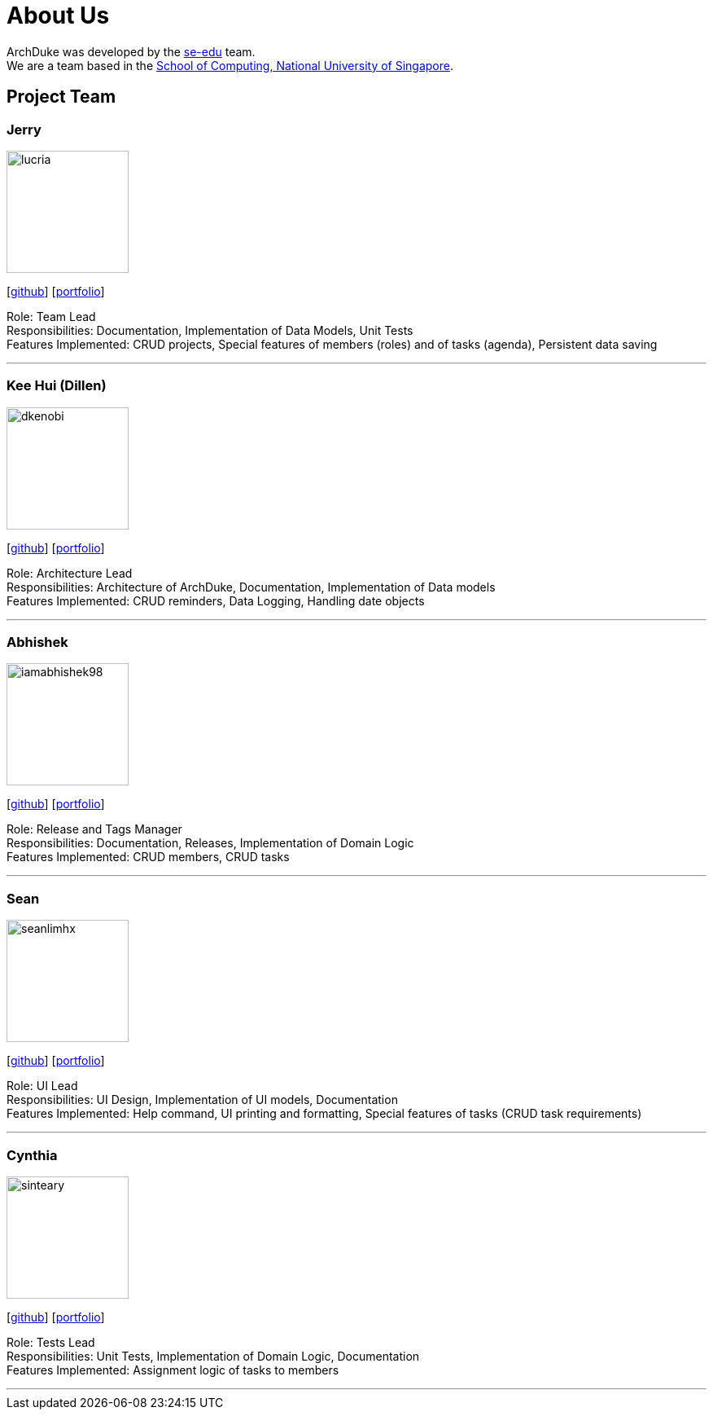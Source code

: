 = About Us
:site-section: AboutUs
:relfileprefix: team/
:imagesDir: images
:stylesDir: stylesheets

ArchDuke was developed by the https://se-edu.github.io/docs/Team.html[se-edu] team. +
We are a team based in the http://www.comp.nus.edu.sg[School of Computing, National University of Singapore].

== Project Team

=== Jerry
image::lucria.png[width="150", align="left"]
{empty}[https://github.com/Lucria[github]] [https://github.com/Lucria[portfolio]]

Role: Team Lead +
Responsibilities: Documentation, Implementation of Data Models, Unit Tests +
Features Implemented: CRUD projects, Special features of members (roles) and of tasks (agenda), Persistent data saving

'''

=== Kee Hui (Dillen)
image::dkenobi.png[width="150", align="left"]
{empty}[https://github.com/Dkenobi[github]] [https://github.com/Dkenobi[portfolio]]

Role: Architecture Lead +
Responsibilities: Architecture of ArchDuke, Documentation, Implementation of Data models +
Features Implemented: CRUD reminders, Data Logging, Handling date objects

'''

=== Abhishek
image::iamabhishek98.png[width="150", align="left"]
{empty}[https://github.com/iamabhishek98[github]] [https://github.com/iamabhishek98[portfolio]]

Role: Release and Tags Manager +
Responsibilities: Documentation, Releases, Implementation of Domain Logic +
Features Implemented: CRUD members, CRUD tasks

'''

=== Sean
image::seanlimhx.png[width="150", align="left"]
{empty}[https://github.com/seanlimhx[github]] [https://github.com/seanlimhx[portfolio]]

Role: UI Lead +
Responsibilities: UI Design, Implementation of UI models, Documentation +
Features Implemented: Help command, UI printing and formatting, Special features of tasks (CRUD task requirements)

'''

=== Cynthia
image::sinteary.png[width="150", align="left"]
{empty}[https://github.com/sinteary[github]] [https://github.com/sinteary[portfolio]]

Role: Tests Lead +
Responsibilities: Unit Tests, Implementation of Domain Logic, Documentation +
Features Implemented: Assignment logic of tasks to members

'''
